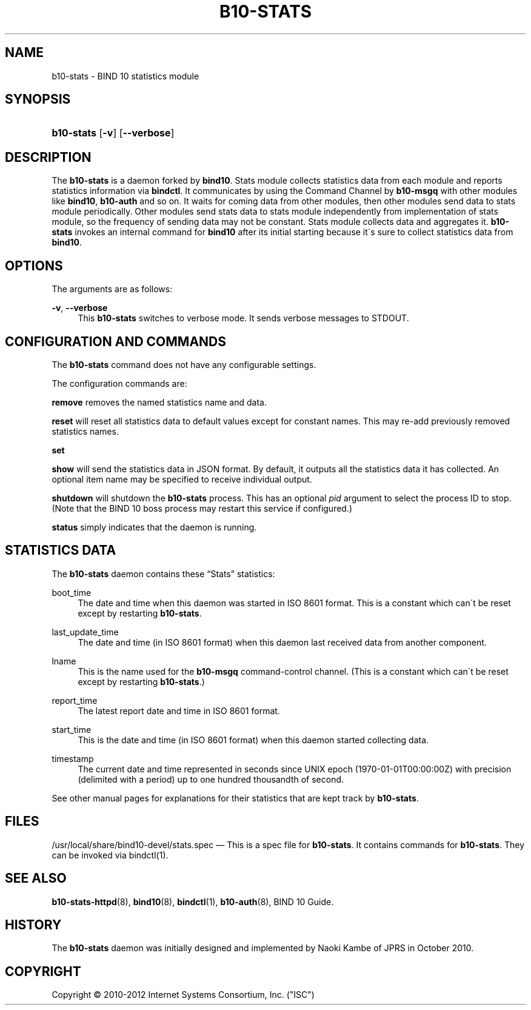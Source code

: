 '\" t
.\"     Title: b10-stats
.\"    Author: [FIXME: author] [see http://docbook.sf.net/el/author]
.\" Generator: DocBook XSL Stylesheets v1.75.2 <http://docbook.sf.net/>
.\"      Date: March 1, 2012
.\"    Manual: BIND10
.\"    Source: BIND10
.\"  Language: English
.\"
.TH "B10\-STATS" "8" "March 1, 2012" "BIND10" "BIND10"
.\" -----------------------------------------------------------------
.\" * set default formatting
.\" -----------------------------------------------------------------
.\" disable hyphenation
.nh
.\" disable justification (adjust text to left margin only)
.ad l
.\" -----------------------------------------------------------------
.\" * MAIN CONTENT STARTS HERE *
.\" -----------------------------------------------------------------
.SH "NAME"
b10-stats \- BIND 10 statistics module
.SH "SYNOPSIS"
.HP \w'\fBb10\-stats\fR\ 'u
\fBb10\-stats\fR [\fB\-v\fR] [\fB\-\-verbose\fR]
.SH "DESCRIPTION"
.PP
The
\fBb10\-stats\fR
is a daemon forked by
\fBbind10\fR\&. Stats module collects statistics data from each module and reports statistics information via
\fBbindctl\fR\&. It communicates by using the Command Channel by
\fBb10\-msgq\fR
with other modules like
\fBbind10\fR,
\fBb10\-auth\fR
and so on\&. It waits for coming data from other modules, then other modules send data to stats module periodically\&. Other modules send stats data to stats module independently from implementation of stats module, so the frequency of sending data may not be constant\&. Stats module collects data and aggregates it\&.
\fBb10\-stats\fR
invokes an internal command for
\fBbind10\fR
after its initial starting because it\'s sure to collect statistics data from
\fBbind10\fR\&.
.SH "OPTIONS"
.PP
The arguments are as follows:
.PP
\fB\-v\fR, \fB\-\-verbose\fR
.RS 4
This
\fBb10\-stats\fR
switches to verbose mode\&. It sends verbose messages to STDOUT\&.
.RE
.SH "CONFIGURATION AND COMMANDS"
.PP
The
\fBb10\-stats\fR
command does not have any configurable settings\&.
.PP
The configuration commands are:
.PP


\fBremove\fR
removes the named statistics name and data\&.
.PP


\fBreset\fR
will reset all statistics data to default values except for constant names\&. This may re\-add previously removed statistics names\&.
.PP

\fBset\fR
.PP

\fBshow\fR
will send the statistics data in JSON format\&. By default, it outputs all the statistics data it has collected\&. An optional item name may be specified to receive individual output\&.
.PP

\fBshutdown\fR
will shutdown the
\fBb10\-stats\fR
process\&. This has an optional
\fIpid\fR
argument to select the process ID to stop\&. (Note that the BIND 10 boss process may restart this service if configured\&.)
.PP

\fBstatus\fR
simply indicates that the daemon is running\&.
.SH "STATISTICS DATA"
.PP
The
\fBb10\-stats\fR
daemon contains these
\(lqStats\(rq
statistics:
.PP
boot_time
.RS 4
The date and time when this daemon was started in ISO 8601 format\&. This is a constant which can\'t be reset except by restarting
\fBb10\-stats\fR\&.
.RE
.PP
last_update_time
.RS 4
The date and time (in ISO 8601 format) when this daemon last received data from another component\&.
.RE
.PP
lname
.RS 4
This is the name used for the
\fBb10\-msgq\fR
command\-control channel\&. (This is a constant which can\'t be reset except by restarting
\fBb10\-stats\fR\&.)
.RE
.PP
report_time
.RS 4
The latest report date and time in ISO 8601 format\&.
.RE
.PP
start_time
.RS 4
This is the date and time (in ISO 8601 format) when this daemon started collecting data\&.
.RE
.PP
timestamp
.RS 4
The current date and time represented in seconds since UNIX epoch (1970\-01\-01T00:00:00Z) with precision (delimited with a period) up to one hundred thousandth of second\&.
.RE
.PP
See other manual pages for explanations for their statistics that are kept track by
\fBb10\-stats\fR\&.
.SH "FILES"
.PP
/usr/local/share/bind10\-devel/stats\&.spec
\(em This is a spec file for
\fBb10\-stats\fR\&. It contains commands for
\fBb10\-stats\fR\&. They can be invoked via
bindctl(1)\&.
.SH "SEE ALSO"
.PP

\fBb10-stats-httpd\fR(8),
\fBbind10\fR(8),
\fBbindctl\fR(1),
\fBb10-auth\fR(8),
BIND 10 Guide\&.
.SH "HISTORY"
.PP
The
\fBb10\-stats\fR
daemon was initially designed and implemented by Naoki Kambe of JPRS in October 2010\&.
.SH "COPYRIGHT"
.br
Copyright \(co 2010-2012 Internet Systems Consortium, Inc. ("ISC")
.br
